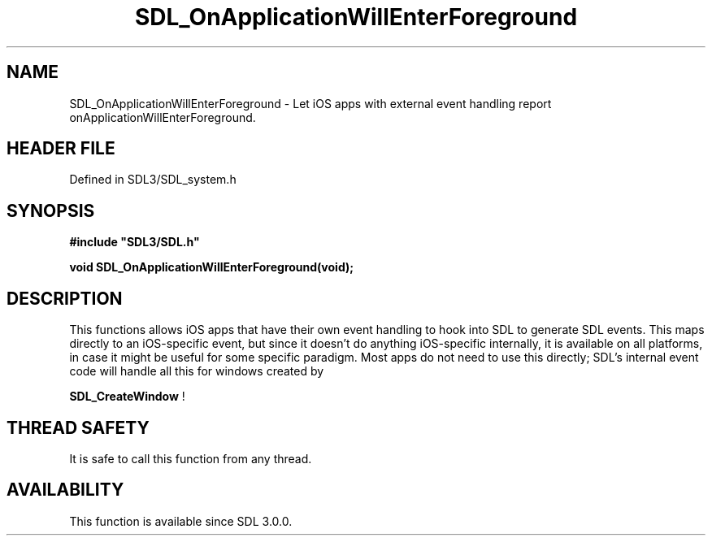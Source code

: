 .\" This manpage content is licensed under Creative Commons
.\"  Attribution 4.0 International (CC BY 4.0)
.\"   https://creativecommons.org/licenses/by/4.0/
.\" This manpage was generated from SDL's wiki page for SDL_OnApplicationWillEnterForeground:
.\"   https://wiki.libsdl.org/SDL_OnApplicationWillEnterForeground
.\" Generated with SDL/build-scripts/wikiheaders.pl
.\"  revision SDL-3.1.2-no-vcs
.\" Please report issues in this manpage's content at:
.\"   https://github.com/libsdl-org/sdlwiki/issues/new
.\" Please report issues in the generation of this manpage from the wiki at:
.\"   https://github.com/libsdl-org/SDL/issues/new?title=Misgenerated%20manpage%20for%20SDL_OnApplicationWillEnterForeground
.\" SDL can be found at https://libsdl.org/
.de URL
\$2 \(laURL: \$1 \(ra\$3
..
.if \n[.g] .mso www.tmac
.TH SDL_OnApplicationWillEnterForeground 3 "SDL 3.1.2" "Simple Directmedia Layer" "SDL3 FUNCTIONS"
.SH NAME
SDL_OnApplicationWillEnterForeground \- Let iOS apps with external event handling report onApplicationWillEnterForeground\[char46]
.SH HEADER FILE
Defined in SDL3/SDL_system\[char46]h

.SH SYNOPSIS
.nf
.B #include \(dqSDL3/SDL.h\(dq
.PP
.BI "void SDL_OnApplicationWillEnterForeground(void);
.fi
.SH DESCRIPTION
This functions allows iOS apps that have their own event handling to hook
into SDL to generate SDL events\[char46] This maps directly to an iOS-specific
event, but since it doesn't do anything iOS-specific internally, it is
available on all platforms, in case it might be useful for some specific
paradigm\[char46] Most apps do not need to use this directly; SDL's internal event
code will handle all this for windows created by

.BR SDL_CreateWindow
!

.SH THREAD SAFETY
It is safe to call this function from any thread\[char46]

.SH AVAILABILITY
This function is available since SDL 3\[char46]0\[char46]0\[char46]

